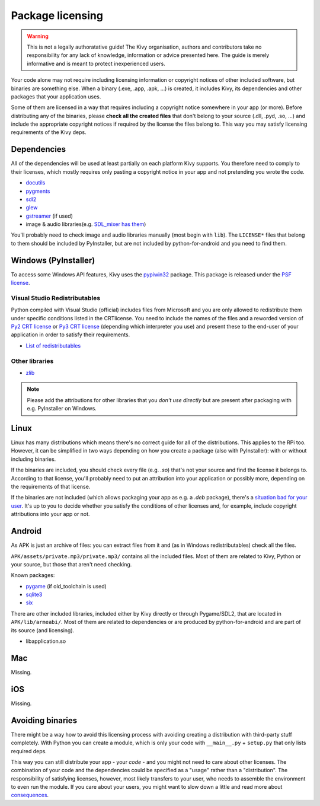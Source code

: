 Package licensing
=================

.. warning:: This is not a legally authoratative guide! The Kivy organisation,
   authors and contributors take no responsibility for any lack of knowledge,
   information or advice presented here. The guide is merely informative and is
   meant to protect inexperienced users.

Your code alone may not require including licensing information or copyright
notices of other included software, but binaries are something else. When a
binary (.exe, .app, .apk, ...) is created, it includes Kivy, its dependencies
and other packages that your application uses.

Some of them are licensed in a way that requires including a copyright notice
somewhere in your app (or more). Before
distributing any of the binaries, please **check all the created files** that
don't belong to your source (.dll, .pyd, .so, ...) and include the appropriate
copyright notices if required by the license the files belong to. This way you
may satisfy licensing requirements of the Kivy deps.

Dependencies
------------

All of the dependencies will be used at least partially on each platform Kivy
supports. You therefore need to comply to their licenses, which mostly requires
only pasting a copyright notice in your app and not pretending you wrote the
code.

.. |mixer| replace:: SDL_mixer has them
.. _mixer: http://hg.libsdl.org/SDL_mixer/file/default/VisualC/external/lib/x86
.. |dcutil| replace:: docutils
.. _dcutil: https://sf.net/p/docutils/code/HEAD/tree/trunk/docutils/COPYING.txt

* |dcutil|_
* `pygments <https://bitbucket.org/birkenfeld/pygments-main/src/tip/LICENSE>`_
* `sdl2 <https://www.libsdl.org/license.php>`_
* `glew <http://glew.sourceforge.net/glew.txt>`_
* `gstreamer <https://github.com/GStreamer/gstreamer/blob/master/COPYING>`_
  (if used)
* image & audio libraries(e.g. |mixer|_)

You'll probably need to check image and audio libraries manually (most begin
with ``lib``). The ``LICENSE*`` files that belong to them should be included by
PyInstaller, but are not included by python-for-android and you need to find
them.

Windows (PyInstaller)
---------------------

.. |win32| replace:: pypiwin32
.. _win32: https://pypi.python.org/pypi/pypiwin32

To access some Windows API features, Kivy uses the |win32|_ package. This
package is released under the
`PSF license <https://opensource.org/licenses/Python-2.0>`_.

Visual Studio Redistributables
~~~~~~~~~~~~~~~~~~~~~~~~~~~~~~

.. |py2crt| replace:: Py2 CRT license
.. _py2crt: https://hg.python.org/sandbox/2.7/file/tip/Tools/msi/crtlicense.txt
.. |py3crt| replace:: Py3 CRT license
.. _py3crt: https://hg.python.org/cpython/file/tip/Tools/msi/exe/crtlicense.txt
.. |redist| replace:: List of redistributables
.. _redist: https://msdn.microsoft.com/en-us/library/8kche8ah(v=vs.90).aspx

Python compiled with Visual Studio (official) includes files from Microsoft and
you are only allowed to redistribute them under specific conditions listed in
the CRTlicense. You need to include the names of the files and a reworded
version of |py2crt|_ or |py3crt|_ (depending which interpreter you use) and
present these to the end-user of your application in order to satisfy their
requirements.

* |redist|_

Other libraries
~~~~~~~~~~~~~~~

* `zlib <https://github.com/madler/zlib/blob/master/README>`_

.. note:: Please add the attributions for other libraries that you
   *don't use directly* but are present after packaging with e.g. PyInstaller
   on Windows.

Linux
-----

.. |badsit| replace:: situation bad for your user
.. _badsit: avoid_

Linux has many distributions which means there's no correct guide for all of
the distributions. This applies to the RPi too. However, it can be
simplified in two ways depending on how you create a package (also with
PyInstaller): with or without including binaries.

If the binaries are included, you should check every file (e.g. `.so`) that's
not your source and find the license it belongs to. According to that license,
you'll probably need to put an attribution into your application or possibly
more, depending on the requirements of that license.

If the binaries are not included (which allows packaging your app as e.g. a
`.deb` package), there's a |badsit|_. It's up to you to decide whether you
satisfy the conditions of other licenses and, for example, include copyright
attributions into your app or not.

Android
-------

As APK is just an archive of files: you can extract files from it and (as in
Windows redistributables) check all the files.

``APK/assets/private.mp3/private.mp3/`` contains all the included files. Most
of them are related to Kivy, Python or your source, but those that aren't need
checking.

Known packages:

* `pygame <https://bitbucket.org/pygame/pygame/src/tip/LGPL>`_
  (if old_toolchain is used)
* `sqlite3 <https://github.com/ghaering/pysqlite/blob/master/LICENSE>`_
* `six <https://bitbucket.org/gutworth/six/src/tip/LICENSE>`_

There are other included libraries, included either by Kivy directly or through
Pygame/SDL2, that are located in ``APK/lib/armeabi/``. Most of them are related
to dependencies or are produced by python-for-android and are part of its source
(and licensing).

* libapplication.so

Mac
---

Missing.

iOS
---

Missing.

.. _avoid:

Avoiding binaries
-----------------

.. |cons| replace:: consequences
.. _cons: http://programmers.stackexchange.com/a/234295

There might be a way how to avoid this licensing process with avoiding creating
a distribution with third-party stuff completely. With Python you can create
a module, which is only your code with ``__main__.py`` + ``setup.py`` that only
lists required deps.

This way you can still distribute your app - your *code* - and you might not
need to care about other licenses. The combination of your code and the
dependencies could be specified as a "usage" rather than a "distribution". The
responsibility of satisfying licenses, however, most likely transfers to your
user, who needs to assemble the environment to even run the module. If you care
about your users, you might want to slow down a little and read more about
|cons|_.

